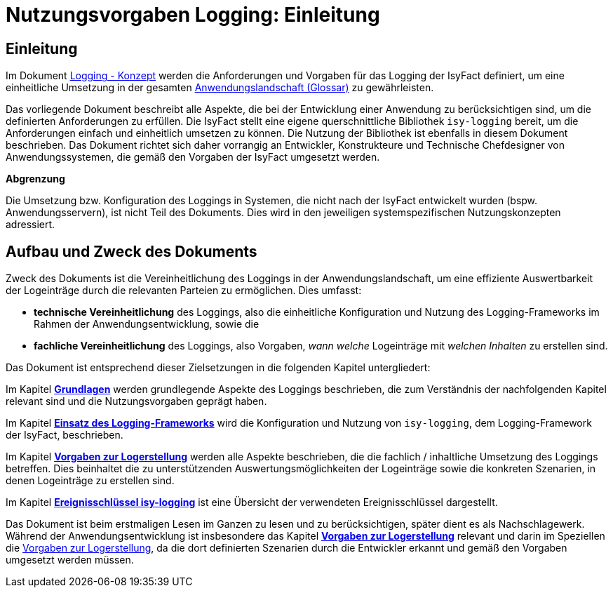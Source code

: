= Nutzungsvorgaben Logging: Einleitung

// tag::inhalt[]
[[einleitung]]
== Einleitung

Im Dokument xref:nutzungsvorgaben/master.adoc#einleitung[Logging - Konzept] werden die Anforderungen und Vorgaben für das Logging der IsyFact definiert, um eine einheitliche Umsetzung in der gesamten xref:glossary:glossary:master.adoc#glossar-Anwendungslandschaft[Anwendungslandschaft (Glossar)] zu gewährleisten.

Das vorliegende Dokument beschreibt alle Aspekte, die bei der Entwicklung einer Anwendung zu berücksichtigen sind, um die definierten Anforderungen zu erfüllen.
Die IsyFact stellt eine eigene querschnittliche Bibliothek `isy-logging` bereit, um die Anforderungen einfach und einheitlich umsetzen zu können.
Die Nutzung der Bibliothek ist ebenfalls in diesem Dokument beschrieben.
Das Dokument richtet sich daher vorrangig an Entwickler, Konstrukteure und Technische Chefdesigner von Anwendungssystemen, die gemäß den Vorgaben der IsyFact umgesetzt werden.

*Abgrenzung*

Die Umsetzung bzw. Konfiguration des Loggings in Systemen, die nicht nach der IsyFact entwickelt wurden (bspw. Anwendungsservern), ist nicht Teil des Dokuments.
Dies wird in den jeweiligen systemspezifischen Nutzungskonzepten adressiert.

[[aufbau-und-zweck-des-dokuments]]
== Aufbau und Zweck des Dokuments

Zweck des Dokuments ist die Vereinheitlichung des Loggings in der Anwendungslandschaft, um eine effiziente Auswertbarkeit der Logeinträge durch die relevanten Parteien zu ermöglichen.
Dies umfasst:

* *technische Vereinheitlichung* des Loggings, also die einheitliche Konfiguration und Nutzung des Logging-Frameworks im Rahmen der Anwendungsentwicklung, sowie die
* *fachliche Vereinheitlichung* des Loggings, also Vorgaben, _wann_ _welche_ Logeinträge mit _welchen Inhalten_ zu erstellen sind.

Das Dokument ist entsprechend dieser Zielsetzungen in die folgenden Kapitel untergliedert:

Im Kapitel *xref:nutzungsvorgaben/master.adoc#grundlagen[Grundlagen]* werden grundlegende Aspekte des Loggings beschrieben, die zum Verständnis der nachfolgenden Kapitel relevant sind und die Nutzungsvorgaben geprägt haben.

Im Kapitel *xref:nutzungsvorgaben/master.adoc#einsatz-des-logging-frameworks[Einsatz des Logging-Frameworks]* wird die Konfiguration und Nutzung von `isy-logging`, dem Logging-Framework der IsyFact, beschrieben.

Im Kapitel *xref:nutzungsvorgaben/master.adoc#vorgaben-zur-logerstellung[Vorgaben zur Logerstellung]* werden alle Aspekte beschrieben, die die fachlich / inhaltliche Umsetzung des Loggings betreffen.
Dies beinhaltet die zu unterstützenden Auswertungsmöglichkeiten der Logeinträge sowie die konkreten Szenarien, in denen Logeinträge zu erstellen sind.

Im Kapitel *xref:nutzungsvorgaben/master.adoc#ereignisschluessel-isy-logging[Ereignisschlüssel isy-logging]* ist eine Übersicht der verwendeten Ereignisschlüssel dargestellt.

Das Dokument ist beim erstmaligen Lesen im Ganzen zu lesen und zu berücksichtigen, später dient es als Nachschlagewerk.
Während der Anwendungsentwicklung ist insbesondere das Kapitel *xref:nutzungsvorgaben/master.adoc#vorgaben-zur-logerstellung[Vorgaben zur Logerstellung]*  relevant und darin im Speziellen die xref:nutzungsvorgaben/master.adoc#vorgaben-zur-logerstellung[Vorgaben zur Logerstellung], da die dort definierten Szenarien durch die Entwickler erkannt und gemäß den Vorgaben umgesetzt werden müssen.
// end::inhalt[]